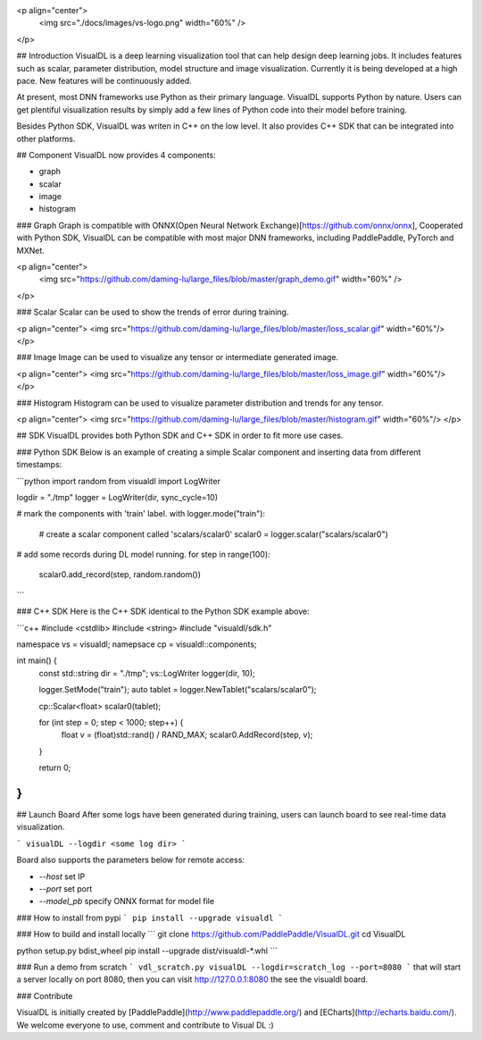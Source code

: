 <p align="center">
  <img src="./docs/images/vs-logo.png" width="60%" />
</p>

## Introduction
VisualDL is a deep learning visualization tool that can help design deep learning jobs.
It includes features such as scalar, parameter distribution, model structure and image visualization.
Currently it is being developed at a high pace.
New features will be continuously added.

At present, most DNN frameworks use Python as their primary language. VisualDL supports Python by nature.
Users can get plentiful visualization results by simply add a few lines of Python code into their model before training.


Besides Python SDK, VisualDL was writen in C++ on the low level. It also provides C++ SDK that
can be integrated into other platforms.  


## Component
VisualDL now provides 4 components:

- graph
- scalar
- image
- histogram

### Graph
Graph is compatible with ONNX(Open Neural Network Exchange)[https://github.com/onnx/onnx],
Cooperated with Python SDK, VisualDL can be compatible with most major DNN frameworks, including
PaddlePaddle, PyTorch and MXNet.

<p align="center">
  <img src="https://github.com/daming-lu/large_files/blob/master/graph_demo.gif" width="60%" />
</p>

### Scalar
Scalar can be used to show the trends of error during training.


<p align="center">
<img src="https://github.com/daming-lu/large_files/blob/master/loss_scalar.gif" width="60%"/>
</p>

### Image
Image can be used to visualize any tensor or intermediate generated image.

<p align="center">
<img src="https://github.com/daming-lu/large_files/blob/master/loss_image.gif" width="60%"/>
</p>

### Histogram
Histogram can be used to visualize parameter distribution and trends for any tensor.

<p align="center">
<img src="https://github.com/daming-lu/large_files/blob/master/histogram.gif" width="60%"/>
</p>

## SDK
VisualDL provides both Python SDK and C++ SDK in order to fit more use cases.


### Python SDK
Below is an example of creating a simple Scalar component and inserting data from different timestamps:

```python
import random
from visualdl import LogWriter

logdir = "./tmp"
logger = LogWriter(dir, sync_cycle=10)

# mark the components with 'train' label.
with logger.mode("train"):
    # create a scalar component called 'scalars/scalar0'
    scalar0 = logger.scalar("scalars/scalar0")

# add some records during DL model running.
for step in range(100):
    scalar0.add_record(step, random.random())
```

### C++ SDK
Here is the C++ SDK identical to the Python SDK example above:

```c++
#include <cstdlib>
#include <string>
#include "visualdl/sdk.h"

namespace vs = visualdl;
namepsace cp = visualdl::components;

int main() {
  const std::string dir = "./tmp";
  vs::LogWriter logger(dir, 10);

  logger.SetMode("train");
  auto tablet = logger.NewTablet("scalars/scalar0");

  cp::Scalar<float> scalar0(tablet);

  for (int step = 0; step < 1000; step++) {
    float v = (float)std::rand() / RAND_MAX;
    scalar0.AddRecord(step, v);
  }

  return 0;
}
```

## Launch Board
After some logs have been generated during training, users can launch board to see real-time data visualization.


```
visualDL --logdir <some log dir>
```

Board also supports the parameters below for remote access:

- `--host` set IP
- `--port` set port
- `--model_pb` specify ONNX format for model file

### How to install from pypi
```
pip install --upgrade visualdl
```

### How to build and install locally
```
git clone https://github.com/PaddlePaddle/VisualDL.git
cd VisualDL

python setup.py bdist_wheel
pip install --upgrade dist/visualdl-*.whl
```

### Run a demo from scratch
```
vdl_scratch.py
visualDL --logdir=scratch_log --port=8080
```
that will start a server locally on port 8080, then
you can visit http://127.0.0.1:8080 the see the visualdl board.


### Contribute

VisualDL is initially created by [PaddlePaddle](http://www.paddlepaddle.org/) and
[ECharts](http://echarts.baidu.com/).
We welcome everyone to use, comment and contribute to Visual DL :)


